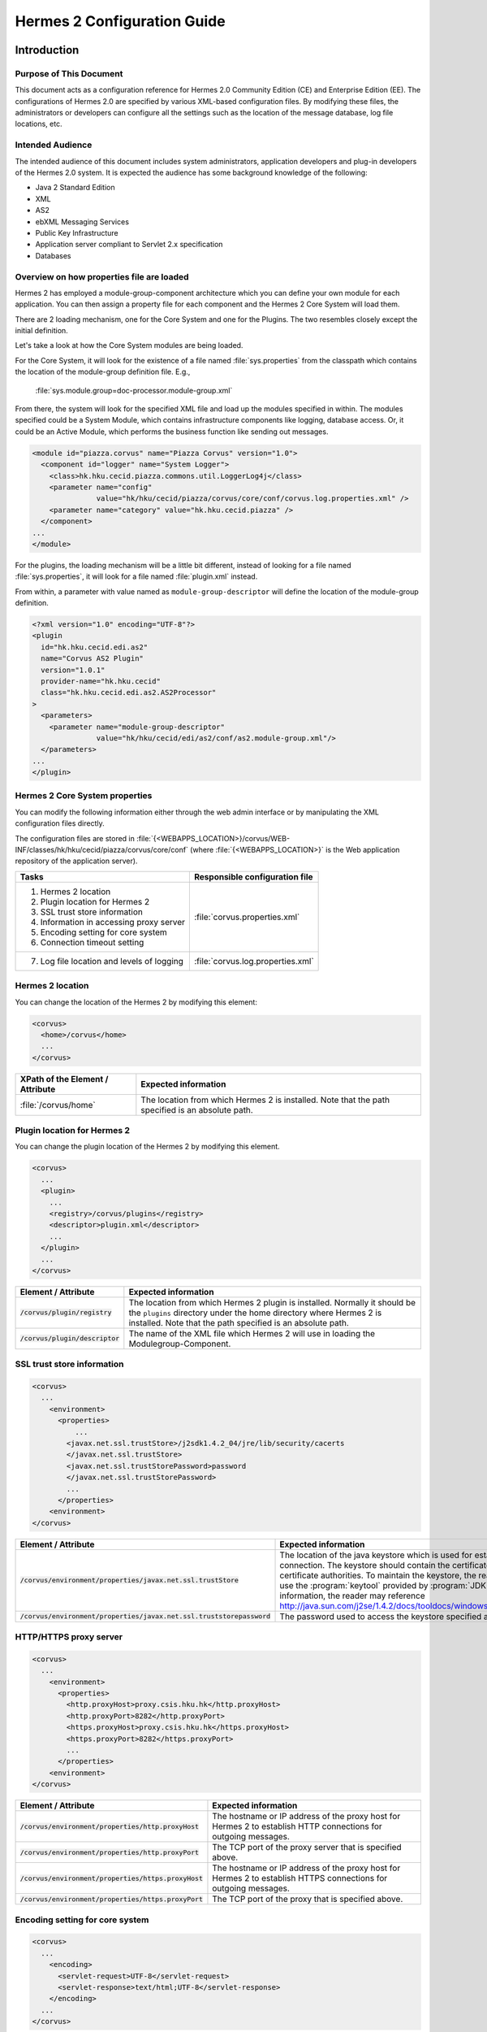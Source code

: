 .. _configuration:

Hermes 2 Configuration Guide
============================

Introduction
------------

Purpose of This Document
^^^^^^^^^^^^^^^^^^^^^^^^

This document acts as a configuration reference for Hermes 2.0 Community Edition (CE) and Enterprise Edition (EE). The configurations of Hermes 2.0 are specified by various XML-based configuration files. By modifying these files, the administrators or developers can configure all the settings such as the location of the message database, log file locations, etc.

Intended Audience
^^^^^^^^^^^^^^^^^

The intended audience of this document includes system administrators, application developers and plug-in developers of the Hermes 2.0 system. It is expected the audience has some background knowledge of the following:

*   Java 2 Standard Edition
*   XML
*   AS2
*   ebXML Messaging Services
*   Public Key Infrastructure
*   Application server compliant to Servlet 2.x specification
*   Databases

Overview on how properties file are loaded
^^^^^^^^^^^^^^^^^^^^^^^^^^^^^^^^^^^^^^^^^^

Hermes 2 has employed a module-group-component architecture which you can define your own module for each application. You can then assign a property file for each component and the Hermes 2 Core System will load them.

There are 2 loading mechanism, one for the Core System and one for the Plugins. The two resembles closely except the initial definition.  

Let's take a look at how the Core System modules are being loaded. 

.. image:: _static/images/2-overview-1.jpeg

For the Core System, it will look for the existence of a file named :file:`sys.properties` from the classpath which contains the location of the module-group definition file. E.g.,

    :file:`sys.module.group=doc-processor.module-group.xml`

From there, the system will look for the specified XML file and load up the modules specified in within. The modules specified could be a System Module, which contains infrastructure components like logging, database access. Or, it could be an Active Module, which performs the business function like sending out messages.

.. code-block:: xml

   <module id="piazza.corvus" name="Piazza Corvus" version="1.0">
     <component id="logger" name="System Logger">
       <class>hk.hku.cecid.piazza.commons.util.LoggerLog4j</class>
       <parameter name="config" 
                  value="hk/hku/cecid/piazza/corvus/core/conf/corvus.log.properties.xml" />		
       <parameter name="category" value="hk.hku.cecid.piazza" />
     </component>
   ...
   </module>

For the plugins, the loading mechanism will be a little bit different, instead of looking for a file named :file:`sys.properties`, it will look for a file named :file:`plugin.xml` instead. 

.. image:: _static/images/2-overview-2.jpeg

From within, a parameter with value named as :literal:`module-group-descriptor` will define the location of the module-group definition.

.. code-block:: xml

   <?xml version="1.0" encoding="UTF-8"?>
   <plugin
     id="hk.hku.cecid.edi.as2"
     name="Corvus AS2 Plugin"
     version="1.0.1"
     provider-name="hk.hku.cecid"
     class="hk.hku.cecid.edi.as2.AS2Processor"
   >
     <parameters>
       <parameter name="module-group-descriptor"
                  value="hk/hku/cecid/edi/as2/conf/as2.module-group.xml"/>
     </parameters>
   ...
   </plugin>

Hermes 2 Core System properties
^^^^^^^^^^^^^^^^^^^^^^^^^^^^^^^
You can modify the following information either through the web admin interface or by manipulating the XML configuration files directly.

The configuration files are stored in :file:`{<WEBAPPS_LOCATION>}/corvus/WEB-INF/classes/hk/hku/cecid/piazza/corvus/core/conf` (where :file:`{<WEBAPPS_LOCATION>}` is the Web application repository of the application server).

+----------------------------------------------------------------------+----------------------------------------+
| Tasks                                                                | Responsible configuration file         |
+======================================================================+========================================+
| 1.    Hermes 2 location                                              |                                        |
|                                                                      |                                        | 
| 2.    Plugin location for Hermes 2                                   |                                        |
|                                                                      |                                        | 
| 3.    SSL trust store information                                    |                                        |
|                                                                      |                                        | 
| 4.    Information in accessing proxy server                          | :file:`corvus.properties.xml`          |           
|                                                                      |                                        | 
| 5.    Encoding setting for core system                               |                                        |       
|                                                                      |                                        | 
| 6.    Connection timeout setting                                     |                                        | 
+----------------------------------------------------------------------+----------------------------------------+
| 7.    Log file location and levels of logging                        | :file:`corvus.log.properties.xml`      |
+----------------------------------------------------------------------+----------------------------------------+

Hermes 2 location
^^^^^^^^^^^^^^^^^
You can change the location of the Hermes 2 by modifying this element:

.. code-block:: xml

   <corvus>
     <home>/corvus</home>
     ...
   </corvus>

+----------------------------------+--------------------------------------------------------------------------------------------------+
| XPath of the Element / Attribute | Expected information                                                                             |
+==================================+==================================================================================================+
| :file:`/corvus/home`             | The location from which Hermes 2 is installed. Note that the path specified is an absolute path. |
+----------------------------------+--------------------------------------------------------------------------------------------------+
 
Plugin location for Hermes 2
^^^^^^^^^^^^^^^^^^^^^^^^^^^^
You can change the plugin location of the Hermes 2 by modifying this element.

.. code-block:: xml

   <corvus>
     ...
     <plugin>
       ...   
       <registry>/corvus/plugins</registry>
       <descriptor>plugin.xml</descriptor>
       ...
     </plugin>
     ...
   </corvus>

+-----------------------------------+---------------------------------------------------------------------------------------+
| Element / Attribute               | Expected information                                                                  |
+===================================+=======================================================================================+
| :code:`/corvus/plugin/registry`   | The location from which Hermes 2 plugin is installed. Normally it should be the       |
|                                   | :literal:`plugins` directory under the home directory where Hermes 2 is installed.    |
|                                   | Note that the path specified is an absolute path.                                     |
|                                   |                                                                                       |
+-----------------------------------+---------------------------------------------------------------------------------------+
| :code:`/corvus/plugin/descriptor` | The name of the XML file which Hermes 2 will use in loading the Modulegroup-Component.|
+-----------------------------------+---------------------------------------------------------------------------------------+

SSL trust store information
^^^^^^^^^^^^^^^^^^^^^^^^^^^
.. code-block:: xml

   <corvus>
     ...
       <environment>
         <properties>
             ...
           <javax.net.ssl.trustStore>/j2sdk1.4.2_04/jre/lib/security/cacerts
           </javax.net.ssl.trustStore>
           <javax.net.ssl.trustStorePassword>password
           </javax.net.ssl.trustStorePassword>
           ...
         </properties>
       <environment>
   </corvus>


+-------------------------------------------------------------------------+--------------------------------------------------------------------+
| Element / Attribute                                                     | Expected information                                               |
+=========================================================================+====================================================================+
| :code:`/corvus/environment/properties/javax.net.ssl.trustStore`         | The location of the java keystore which is used for                |
|                                                                         | establishing SSL connection. The keystore should contain           |
|                                                                         | the certificates of trusted certificate authorities. To            |
|                                                                         | maintain the keystore, the reader should use the                   |
|                                                                         | :program:`keytool` provided by :program:`JDK`. For more            |
|                                                                         | information, the reader may reference                              |
|                                                                         | http://java.sun.com/j2se/1.4.2/docs/tooldocs/windows/keytool.html. |
+-------------------------------------------------------------------------+--------------------------------------------------------------------+
| :code:`/corvus/environment/properties/javax.net.ssl.truststorepassword` | The password used to access the keystore specified above.          |
|                                                                         |                                                                    |
+-------------------------------------------------------------------------+--------------------------------------------------------------------+

HTTP/HTTPS proxy server
^^^^^^^^^^^^^^^^^^^^^^^

.. code-block:: xml

   <corvus>
     ...
       <environment>
         <properties>
           <http.proxyHost>proxy.csis.hku.hk</http.proxyHost> 
           <http.proxyPort>8282</http.proxyPort> 
           <https.proxyHost>proxy.csis.hku.hk</https.proxyHost> 
           <https.proxyPort>8282</https.proxyPort>
           ...
         </properties>
       <environment>
   </corvus>


+--------------------------------------------------------+--------------------------------------------------------------+
| Element / Attribute                                    | Expected information                                         |
+========================================================+==============================================================+
| :code:`/corvus/environment/properties/http.proxyHost`  | The hostname or IP address of the proxy host for Hermes 2    |
|                                                        | to establish HTTP connections for outgoing messages.         |
+--------------------------------------------------------+--------------------------------------------------------------+
| :code:`/corvus/environment/properties/http.proxyPort`  | The TCP port of the proxy server that is specified above.    |
|                                                        |                                                              |
+--------------------------------------------------------+--------------------------------------------------------------+
| :code:`/corvus/environment/properties/https.proxyHost` | The hostname or IP address of the proxy host for Hermes 2 to |
|                                                        | establish HTTPS connections for outgoing messages.           |
+--------------------------------------------------------+--------------------------------------------------------------+
| :code:`/corvus/environment/properties/https.proxyPort` | The TCP port of the proxy that is specified above.           |
|                                                        |                                                              |
+--------------------------------------------------------+--------------------------------------------------------------+

Encoding setting for core system
^^^^^^^^^^^^^^^^^^^^^^^^^^^^^^^^

.. code-block:: xml

   <corvus>
     ...
       <encoding>
         <servlet-request>UTF-8</servlet-request>
         <servlet-response>text/html;UTF-8</servlet-response>
       </encoding>
     ...
   </corvus>


+-------------------------------------------+-----------------------------------------------------------------------------------------+
| Element / Attribute                       | Expected information                                                                    |
+===========================================+=========================================================================================+
| :code:`/corvus/encoding/servlet-request`  | The encoding of the incoming HTTP or HTTPS requests.                                    |
|                                           | :literal:`UTF-8` is the recommended value because it can handle most written languages. |
+-------------------------------------------+-----------------------------------------------------------------------------------------+
| :code:`/corvus/encoding/servlet-response` | The encoding of the outgoing HTTP or HTTP responses.                                    |
+-------------------------------------------+-----------------------------------------------------------------------------------------+

Connection timeout setting
^^^^^^^^^^^^^^^^^^^^^^^^^^
.. code-block:: xml

   <corvus>
       ...
     <properties>
       ...
       <sun.net.client.defaultConnectTimeout>30000</sun.net.client.defaultConnectTimeout>
       <sun.net.client.defaultReadTimeout>300000</sun.net.client.defaultReadTimeout>
       ...
     </properties>
     ...
   </corvus>


+----------------------------------------------------------------+--------------------------------------------------------------------+
| Element / Attribute                                            | Expected information                                               |
+================================================================+====================================================================+
| :code:`/corvus/properies/sun.net.client.defaultConnectTimeout` | It specifies the timeout (in milliseconds) to establish the HTTP   |
|                                                                | or HTTPS connections for outgoing messages. :literal:`30` seconds  |
|                                                                | is the recommended value.                                          |
+----------------------------------------------------------------+--------------------------------------------------------------------+
| :code:`/corvus/properies/sun.net.client.defaultReadTimeout`    | It specifies the timeout (in milliseconds) when reading from input |
|                                                                | stream when a HTTP or HTTPS connection is established.             |
|                                                                | :literal:`300` seconds is the recommended value.                   |
|                                                                |                                                                    |
+----------------------------------------------------------------+--------------------------------------------------------------------+

Log file location and levels of logging
To change the settings of the log reported by corvus, you will need to modify the XML file named :file:`corvus.log.properties.xml`. How to configure the logging module is the same as configuring Apache Log4j. Note that for configuring the logs of ebMS plug-ins, you need to edit another configuration file.

.. code-block:: xml

   <log4j:configuration debug="null" threshold="null" xmlns:log4j="http://jakarta.apache.org/log4j/">
   <appender name="corvus" class="org.apache.log4j.RollingFileAppender">     
     <param name="File" value="/corvus/corvus.log"/>     
     <param name="Encoding" value="UTF-8"/>     
     <param name="MaxFileSize" value="100KB"/>     
     <param name="MaxBackupIndex" value="1"/>     
     <layout class="org.apache.log4j.PatternLayout">       
       <param name="ConversionPattern" value="%d{yyyy-MM-dd HH:mm:ss} [%-12.12t] &lt;%-5p&gt; &lt;%m&gt;%n"/>     
     </layout>  
   </appender>
   <category additivity="true" name="hk.hku.cecid.piazza">
     <priority value="debug"/>
     <appender-ref ref="corvus"/>
   </category>
   </log4j:configuration>

+----------------------------------------------------------------------------------+------------------------------------------------------+
| Element / Attribute                                                              | Expected information                                 |
+==================================================================================+======================================================+
| :code:`log4j/category/priority`                                                  | The log level of the Corvus logging. The available   |
|                                                                                  | levels are :code:`debug`, :code:`info`,              |
|                                                                                  | :code:`warn`, :code:`error` and :code:`fatal`.       |
|                                                                                  | If you set the value as :code:`debug`,               |
|                                                                                  | all logs will be printed.                            |
+----------------------------------------------------------------------------------+------------------------------------------------------+
| :code:`/log4j/category/appender-ref@ref`                                         | The name of the :code:`appender` to be used for      |
|                                                                                  | logging. An :code:`appender` is to specify how       |
|                                                                                  | to generate log files. In the above example,         |
|                                                                                  | an :code:`appender` configuration element            |
|                                                                                  | :code:`corvus` is used. The settings of the          |
|                                                                                  | :code:`appender` are specified by the referenced     |
|                                                                                  | :code:`appender` element.                            |
|                                                                                  |                                                      |
+----------------------------------------------------------------------------------+------------------------------------------------------+
| :code:`/log4j/appender@class`                                                    | The appender specified by this :code:`appender`      |
|                                                                                  | configuration element. Apache Log4j provides a       |
|                                                                                  | series of appender, such :code:`RollingFileAppender`,|
|                                                                                  | :code:`DailyRollingFileAppender`, etc.               |
+----------------------------------------------------------------------------------+------------------------------------------------------+
| :code:`/log4j/appender@name`                                                     | The name of this appender configuration element.     |
|                                                                                  | The :file:`/category/appender-ref@ref` should        |
|                                                                                  | reference the appender configuration element         |
|                                                                                  | by this name.                                        |
+----------------------------------------------------------------------------------+------------------------------------------------------+
| :code:`/log4j/appender/param[@name='File']/@value`                               | The path of Corvus log of this appender.             |
| (i.e. The :code:`value` attribute of the :code:`param` element                   |                                                      |
| under :code:`appender` element, whose :code:`name` attribute is :code:`File`)    |                                                      |
|                                                                                  |                                                      |
+----------------------------------------------------------------------------------+------------------------------------------------------+
| :code:`/log4j/appender/param[@name='Encoding']/@value`                           | The encoding to be used for the log file.            |
| (i.e. The :code:`value` attribute of the :code:`param` element under             |                                                      |
| :code:`appender` element, whose :code:`name` attribute is :code:`Encoding`)      |                                                      |
|                                                                                  |                                                      |
+----------------------------------------------------------------------------------+------------------------------------------------------+
| :code:`/log4j/appender/param[@name='MaxFileSize']/@value`                        | If the size of a log file has grown to exceed this   |
| (i.e. The :code:`value` attribute of the :code:`param` element under             | limit, another new log file will be written and the  |
| :code:`appender` element, whose :code:`name` attribute is :code:`MaxFileSize'`)  | old log file will be backed up. The backed-up log    |
|                                                                                  | file's filename will have an index appended          |
|                                                                                  | (e.g. :file:`corvus.log.1`).                         |
+----------------------------------------------------------------------------------+------------------------------------------------------+
| :code:`/log4j/appender/param[@name='MaxBackupIndex']/@value`                     | The maximum number of log files which will be backed | 
| (i.e. The :code:`value` attribute of the :code:`param` element under             | up. For example, if it is set to 10, the maximum     |
| :code:`appender` element, whose :code:`name` attribute is :code:`MaxBackupIndex`)| number of backed up log files will be 10 and their   |
|                                                                                  | filenames will be :file:`xxx.log.1`,                 |
|                                                                                  | :file:`xxx.log.2`, ... :file:`xxx.log.10`.           |
+----------------------------------------------------------------------------------+------------------------------------------------------+
| :code:`/log4j/appender/layout/param[@name='ConversionPattern']/@value`           | The pattern used in writing out the log file.        |
|                                                                                  |                                                      |
+----------------------------------------------------------------------------------+------------------------------------------------------+

Hermes2 Plugins properties
----------------------------------------------

AS2 Plugin
^^^^^^^^^^
In the directory :file:`{<HERMES_2_PLUGINS_LOCATION>}/hk.hku.cecid.edi.as2/conf/hk/hku/cecid/edi/as2/conf`, there are some configuration files for Hermes 2's AS2 plug-in. Which configuration file you should edit depends on your configuration task:


+----------------------------------------------------+----------------------------------------+
| Tasks                                              | Responsible configuration file         |
+====================================================+========================================+
| Log file location and level of logging             | :file:`As2.log.properties.xml`         |
+----------------------------------------------------+----------------------------------------+
| Information of the database to use                 | :file:`As2.module.core.xml`            |
+----------------------------------------------------+                                        |
| Location of keystore for signing outgoing messages |                                        |
+----------------------------------------------------+                                        |
| Location of the message repository                 |                                        |
+----------------------------------------------------+----------------------------------------+


Log file location and levels of logging
"""""""""""""""""""""""""""""""""""""""
To change the location of the log file, you will need to modify the XML file named :file:`as2.log.properties.xml`.

    .. code-block:: xml

       <log4j:configuration debug="null" threshold="null" xmlns:log4j="http://jakarta.apache.org/log4j/">
       <appender name="as2" class="org.apache.log4j.RollingFileAppender">     
         <param name="File" value="/as2.log"/>     
         <param name="Encoding" value="UTF-8"/>     
         <param name="MaxFileSize" value="100KB"/>     
         <param name="MaxBackupIndex" value="1"/>     
         <layout class="org.apache.log4j.PatternLayout">       
         <param name="ConversionPattern" 
                value="%d{yyyy-MM-dd HH:mm:ss} [%-12.12t] &lt;%-5p&gt; &lt;%m&gt;%n"/>     
         </layout>  
       </appender>
       <category additivity="true" name="hk.hku.cecid.piazza">
         <priority value="debug"/>
         <appender-ref ref="as2"/>
       </category>
       </log4j:configuration>

+------------------------------------------------------------------------+-----------------------------------------------------------------+
| Element / Attribute                                                    | Expected information                                            | 
+========================================================================+=================================================================+
| :code:`/log4j/category/priority`                                       | The log level of the AS2 plug-in logging. The available         | 
|                                                                        | levels are :code:`debug`, :code:`info`, :code:`warn`,           |
|                                                                        | :code:`error` and :code:`fatal`. If you set the value           |
|                                                                        | as :code:`debug`, all logs will be printed.                     |
+------------------------------------------------------------------------+-----------------------------------------------------------------+
| :code:`/log4j/category/appender-ref@ref`                               | The name of the :code:`appender` to be used for logging.        |
|                                                                        | An :code:`appender` is to specify how to generate log           |
|                                                                        | files. In the above example, an :code:`appender`                |
|                                                                        | configuration element :code:`as2` is used. The settings         |
|                                                                        | of the :code:`appender` are specified by the referenced         |
|                                                                        | :code:`appender` element.                                       |
+------------------------------------------------------------------------+-----------------------------------------------------------------+
| :code:`/log4j/appender@class`                                          | The appender specified by this "appender" configuration         | 
|                                                                        | element. Apache Log4j provides a series of appender, such       |
|                                                                        | RollingFileAppender, DailyRollingFileAppender, etc.             |
|                                                                        |                                                                 |
+------------------------------------------------------------------------+-----------------------------------------------------------------+
| :code:`/log4j/appender@name`                                           | The name of this appender configuration element. The            | 
|                                                                        | :file:`/category/appender-ref@ref` should reference the         |
|                                                                        | appender configuration element by this name.                    |
|                                                                        |                                                                 |
+------------------------------------------------------------------------+-----------------------------------------------------------------+
| :code:`/log4j/appender/param[@name='File']/@value`                     | The path of AS2 log of this appender.                           |
| (i.e. The :code:`value` attribute of the :code:`param`                 |                                                                 |
| element under :code:`appender` element,                                |                                                                 |
| whose :code:`name` attribute is :code:`File`)                          |                                                                 |
+------------------------------------------------------------------------+-----------------------------------------------------------------+
| :code:`/log4j/appender/param[@name='Encoding']/@value`                 | The encoding to be used for the log file.                       |
| (i.e. The :code:`value` attribute of the :code:`param`                 |                                                                 |
| element under :code:`appender` element, whose                          |                                                                 |
| :code:`name` attribute is :code:`Encoding`)                            |                                                                 |
+------------------------------------------------------------------------+-----------------------------------------------------------------+
| :code:`/log4j/appender/param[@name='MaxFileSize']/@value`              | If the size of a log file has grown to exceed this limit,       |
| (i.e. The :code:`value` attribute of the :code:`param`                 | another new log file will be written and the old log file       |
| element under :code:`appender` element, whose :code:`name`             | will be backed up. The backed-up log file's filename will       |
| attribute is :code:`MaxFileSize`)                                      | have an index appended (e.g. :file:`as2.log.1`).                |
+------------------------------------------------------------------------+-----------------------------------------------------------------+
| :code:`/log4j/appender/param[@name='MaxBackupIndex]/@value`            | The maximum number of log files which will be backed up.        |
| (i.e. The :code:`value` attribute of the :code:`param`                 | For example, if it is set to 10, the maximum number of          |
| element under :code:`appender` element, whose :code:`name`             | backed up log files will be 10 and their filenames will         |
| attribute is :code:`MaxBackupIndex`)                                   | be :file:`xxx.log.1`, :file:`xxx.log.2`, ... :file:`xxx.log.10`.|
+------------------------------------------------------------------------+-----------------------------------------------------------------+
| :code:`/log4j/appender/layout/param[@name='ConversionPattern']/@value` | The pattern used in writing out the log file.                   |
+------------------------------------------------------------------------+-----------------------------------------------------------------+


Connections to Message Database
"""""""""""""""""""""""""""""""

.. code-block:: xml

   <module>
   ...
   <component id="daofactory" name="AS2 DAO Factory">
   <class>
   hk.hku.cecid.piazza.commons.dao.ds.SimpleDSDAOFactory
   </class>
     <parameter name="driver" value="org.postgresql.Driver" />
     <parameter name="url" 
                value="jdbc:postgresql://localhost:5432/as2" />
     <parameter name="username" value="corvus" />
     <parameter name="password" value="corvus" />
     <parameter name="pooling" value="true" />
     <parameter name="maxActive" value="20" />
     <parameter name="maxIdle" value="10" />
     <parameter name="maxWait" value="-1" />
     <parameter name="config" 
                value="hk/hku/cecid/edi/as2/conf/as2.dao.xml" />
   </component>
   ...
   </module>

+---------------------------------------------------+--------------------------------------------------------------------------------------------+
| Element / Attribute                               | Expected information                                                                       |
+===================================================+============================================================================================+
| :code:`/module/component[@id='daofactory']/class` | The java class to use in establishing database connection, you can select from             |  
|                                                   |                                                                                            | 
|                                                   | * :code:`hk.hku.cecid.piazza.commons.dao.ds.SimpleDSDAOFactory`,                           |
|                                                   |   if you want AS2 to manage the database connection pool                                   | 
|                                                   |                                                                                            | 
|                                                   | * :code:`hk.hku.cecid.piazza.commons.dao.ds.DataSourceDAOFactory`,                         | 
|                                                   |   if you want the application server manages the database connection pool,                 | 
|                                                   |   which is accessible through JNDI (Java Naming and Directory Interface) name.             | 
|                                                   |                                                                                            | 
+---------------------------------------------------+--------------------------------------------------------------------------------------------+
| Belows are fields you need to fill in if you are using SimpleDSDAOFactory                                                                      |
+---------------------------------------------------+--------------------------------------------------------------------------------------------+
| :code:`/module/component[@id='daofactory']/`      | The JDBC driver that should be used, we have provided the driver for postgres              |
| :code:`parameter[@name='driver']/@value`          | by default. You should put the driver to your                                              | 
|                                                   | :file:`{[Tomcat Home]}/webapps/corvus/WEB-INF/lib`, where we suppose the web               | 
|                                                   | application repository is configured as :file:`{[Tomcat Home]}/webapps`.                   | 
+---------------------------------------------------+--------------------------------------------------------------------------------------------+
| :code:`/module/component[@id='daofactory']/`      | The URL in establishing the database connection, please refer to the document              |
| :code:`parameter[@name='url']/@value`             | of the JDBC driver for the syntax. For PostgreSQL datatabse, the syntax is                 | 
|                                                   | :code:`jdbc:postgresql://<IP or hostname of the database>/<message database name for AS2>` | 
|                                                   |                                                                                            | 
+---------------------------------------------------+--------------------------------------------------------------------------------------------+
| :code:`/module/component[@id='daofactory']/`      | The username to connect to the database.                                                   |
| :code:`parameter[@name='username']/@value`        |                                                                                            | 
+---------------------------------------------------+--------------------------------------------------------------------------------------------+
| :code:`/module/component[@id='daofactory']/`      | The password for the username specified.                                                   |
| :code:`parameter[@name='password']/@value`        |                                                                                            | 
+---------------------------------------------------+--------------------------------------------------------------------------------------------+
| :code:`/module/component[@id='daofactory']/`      | The boolean value (:literal:`true`/:literal:`false`) specifying if connection              |
| :code:`parameter[@name='pooling']/@value`         | pooling should be used.                                                                    | 
+---------------------------------------------------+--------------------------------------------------------------------------------------------+
| :code:`/module/component[@id='daofactory']/`      | The maximum number of active threads.                                                      |
| :code:`parameter[@name='maxActive']/@value`       |                                                                                            | 
+---------------------------------------------------+--------------------------------------------------------------------------------------------+
| :code:`/module/component[@id='daofactory']/`      | The maximum number of threads that can remains idle.                                       |
| :code:`parameter[@name='maxIdle']/@value`         |                                                                                            | 
+---------------------------------------------------+--------------------------------------------------------------------------------------------+
| :code:`/module/component[@id='daofactory']/`      | The maximum number of milliseconds that the pool will wait (when there are no              |
| :code:`parameter[@name='maxWait']/@value`         | available connections) for a connection to be returned before throwing an                  | 
|                                                   | exception, or :literal:`-1` to wait indefinitely.                                          | 
+---------------------------------------------------+--------------------------------------------------------------------------------------------+
| :code:`/module/component[@id='daofactory']/`      | Additional configuration files that will be used by the plug-in. You should just           |
| :code:`parameter[@name='config']/@value`          | leave it as is.                                                                            | 
+---------------------------------------------------+--------------------------------------------------------------------------------------------+
| Belows are fields you need to fill in if you are using DataSourceDAOFactory                                                                    |
+---------------------------------------------------+--------------------------------------------------------------------------------------------+
| datasource                                        | The JNDI name of the Data Source for connecting the message database,                      |
|                                                   | e.g. :code:`java:/comp/env/jdbc/as2db`                                                     | 
+---------------------------------------------------+--------------------------------------------------------------------------------------------+

Location of Keystore for Digital Sigature on Outgoing Messages
""""""""""""""""""""""""""""""""""""""""""""""""""""""""""""""

.. code-block:: xml

    <module id="as2.core" name="Corvus AS2" version="1.0">
    ...
    <component id="keystore-manager" name="AS2 Key Store Manager">
      <class>hk.hku.cecid.piazza.commons.security.KeyStoreManager</class>
      <parameter name="keystore-location" value="as2.p12"/>
      <parameter name="keystore-password" value="password"/>
      <parameter name="key-alias" value="corvusas2"/>
      <parameter name="key-password" value=""/>
      <parameter name="keystore-type" value="PKCS12"/>
      <parameter name="keystore-provider" 
                 value="org.bouncycastle.jce.provider.BouncyCastleProvider"/>
      </component>
    ...
    </module>

+-----------------------------------------------------------------------------------------------+--------------------------------------+
| Element / Attribute                                                                           | Expected information                 |
+===============================================================================================+======================================+
| :code:`/module/component[@id='keystore-manager']/parameter[@name='keystore-location']/@value` | The path of the keystore for         |
|                                                                                               | signing outgoing messages.           |
+-----------------------------------------------------------------------------------------------+--------------------------------------+
| :code:`/module/component[@id='keystore-manager']/parameter[@name='keystore-password']/@value` | The password for accessing the       |
|                                                                                               | keystore.                            |
+-----------------------------------------------------------------------------------------------+--------------------------------------+
| :code:`/module/component[@id='keystore-manager]/parameter[@name='key-alias']/@value`          | The alias of the private key         |
|                                                                                               | for digital signature.               |
+-----------------------------------------------------------------------------------------------+--------------------------------------+
| :code:`/module/component[@id='keystore-manager]/parameter[@name='key-password']/@value`       | The password protecting the          |
|                                                                                               | private key for digital signature.   |
+-----------------------------------------------------------------------------------------------+--------------------------------------+
| :code:`/module/component[@id='keystore-manager]/parameter[@name='keystore-type']/@value`      | The keystore format of the keystore. |
|                                                                                               | It is either :literal:`PKCS12` or    |
|                                                                                               | :literal:`JKS`.                      |
+-----------------------------------------------------------------------------------------------+--------------------------------------+

Location of the message repository
""""""""""""""""""""""""""""""""""
Outgoing Repository:

.. code-block:: xml

   <module id="as2.core" name="Corvus AS2" version="1.0">
   ...
   <component id="outgoing-payload-repository" name="AS2 Outgoing Payload Repository">
   <class>
   hk.hku.cecid.edi.as2.module.PayloadRepository
   </class>
     <parameter name="location" value="/as2-outgoing-repository" />
     <parameter name="type-edi" value="application/EDIFACT" />
     <parameter name="type-x12" value="application/EDI-X12" />
     <parameter name="type-eco" value="application/edi-consent" />
     <parameter name="type-xml" value="application/XML" />
   </component>
   ...
   </module>


+-------------------------------------------------------------------+---------------------------------------------------------------------------+
| Element / Attribute                                               | Expected information                                                      |
+===================================================================+===========================================================================+
| :code:`/module/component[id='outgoing-payload-repository']/class` | The java class responsible for handing the outgoing payload.              |
|                                                                   | You should just leave it as is.                                           |
+-------------------------------------------------------------------+---------------------------------------------------------------------------+
| :code:`/module/component[id='outgoing-payload-repository']/`      | The folder location which will store the outgoing payload.                |
| :code:`parameter[@name='location']/@value`                        | E.g., :file:`c:\program files\hermes2\repository\as2-outgoing-repository` |
+-------------------------------------------------------------------+---------------------------------------------------------------------------+
| :code:`/module/component[id='outgoing-payload-repository']/`      | You should leave the field as what it is.                                 |
| :code:`parameter[@name='type-edi]/@value`                         |                                                                           |
+-------------------------------------------------------------------+                                                                           |
| :code:`/module/component[id='outgoing-payload-repository']/`      |                                                                           |
| :code:`parameter[@name='type-x12]/@value`                         |                                                                           |
+-------------------------------------------------------------------+                                                                           |
| :code:`/module/component[id='outgoing-payload-repository']/`      |                                                                           |
| :code:`parameter[@name='type-eco]/@value`                         |                                                                           |
+-------------------------------------------------------------------+                                                                           |
| :code:`/module/component[id='outgoing-payload-repository']/`      |                                                                           |
| :code:`parameter[@name='type-xml]/@value`                         |                                                                           |
+-------------------------------------------------------------------+---------------------------------------------------------------------------+

.. code-block:: xml

   <module id="as2.core" name="Corvus AS2" version="1.0">
   ...
   <component id="incoming-payload-repository" name="AS2 Incoming Payload Repository">		
     <class>
       hk.hku.cecid.edi.as2.module.PayloadRepository
     </class>
     <parameter name="location" value="/as2-incoming-repository" />
     <parameter name="type-edi" value="application/EDIFACT" />
     <parameter name="type-x12" value="application/EDI-X12" />
     <parameter name="type-eco" value="application/edi-consent" />
     <parameter name="type-xml" value="application/XML" />
   </component>
   ...
   </module>


+-------------------------------------------------------------------+---------------------------------------------------------------------+
| Element / Attribute                                               | Expected information                                                |
+===================================================================+=====================================================================+
| :code:`/module/component[id='incoming-payload-repository']/class` | The java class responsible for handing the incoming payload.        |
|                                                                   | You should just leave it as is.                                     |
+-------------------------------------------------------------------+---------------------------------------------------------------------+
| :code:`/module/component[id='outgoing-payload-repository']/`      | The folder location which will store the outgoing payload. E.g.,    |
| :code:`parameter[@name='location']/@value`                        | :file:`c:\program files\hermes2\repository\as2-incoming-repository` |
+-------------------------------------------------------------------+---------------------------------------------------------------------+
| :code:`/module/component[id='outgoing-payload-repository']/`      | You should leave the field as what it is.                           |
| :code:`parameter[@name='type-edi]/@value`                         |                                                                     |
+-------------------------------------------------------------------+                                                                     |
| :code:`/module/component[id='outgoing-payload-repository']/`      |                                                                     |
| :code:`parameter[@name='type-x12]/@value`                         |                                                                     |
+-------------------------------------------------------------------+                                                                     |
| :code:`/module/component[id='outgoing-payload-repository']/`      |                                                                     |
| :code:`parameter[@name='type-eco]/@value`                         |                                                                     |
+-------------------------------------------------------------------+                                                                     |
| :code:`/module/component[id='outgoing-payload-repository']/`      |                                                                     |
| :code:`parameter[@name='type-xml]/@value`                         |                                                                     |
+-------------------------------------------------------------------+---------------------------------------------------------------------+


Original Message Repository (which is a temporary message repository used when Hermes 2 is composing or receiving AS2 messages):


.. code-block:: xml

   <module id="as2.core" name="Corvus AS2" version="1.0">
   ...
   <component id="original-message-repository" name="AS2 Original Message Repository">		
     <class>
       hk.hku.cecid.edi.as2.module.MessageRepository
     </class>
       <parameter name="location" value="/as2-message-repository" />
       <parameter name="is-disabled" value="false" />
   </component>
   ...
   </module>

+-------------------------------------------------------------------+---------------------------------------------------------------------+
| Element / Attribute                                               | Expected information                                                |
+===================================================================+=====================================================================+
| :code:`/module/component[id='original-payload-repository']/class` | The java class responsible for handing the original message.        |
|                                                                   | You should just leave it as is.                                     |
+-------------------------------------------------------------------+---------------------------------------------------------------------+
| :code:`location`                                                  | The folder location which will store the outgoing payload. E.g.,    |
|                                                                   | :file:`c:\program files\hermes2\repository\as2-message-repository`  |
+-------------------------------------------------------------------+---------------------------------------------------------------------+
| :code:`is-disabled`                                               | The flag indicates if the original message should be stored locally.|
+-------------------------------------------------------------------+---------------------------------------------------------------------+


ebMS Plugin
^^^^^^^^^^^
In the directory :file:`{<HERMES_2_PLUGINS_LOCATION>}/hk.hku.cecid.ebms/conf/hk/hku/cecid/ebms/spa/conf`, there are some configuration files for Hermes 2's AS2 plug-in. Which configuration file you should edit depends on your configuration task:

+------------------------------------------------------------------+----------------------------------------+
| Tasks                                                            | Responsible configuration file         |
+==================================================================+========================================+
| Log file location and level of logging                           | :file:`Log4j.properties.xml`           |
+------------------------------------------------------------------+----------------------------------------+
| Connections to Message Database                                  | :file:`Ebms.module.xml`                |
+------------------------------------------------------------------+                                        |
| Location of keystore for digital signature on outgoing messages  |                                        |
+------------------------------------------------------------------+                                        |
| Location of keystore for S/MIME decryption for incoming messages |                                        |
+------------------------------------------------------------------+----------------------------------------+


Log file location and levels of logging
"""""""""""""""""""""""""""""""""""""""
To change the location of the log file, you will need to modify the XML file named :file:`as2.log.properties.xml`

.. code-block:: xml

   <log4j:configuration debug="null" threshold="null" xmlns:log4j="http://jakarta.apache.org/log4j/">
   <appender name="RollingFileAppender" class="org.apache.log4j.RollingFileAppender">     
     <param name="File" value="/as2.log"/>     
     <param name="Encoding" value="UTF-8"/>     
     <param name="MaxFileSize" value="100KB"/>     
     <param name="MaxBackupIndex" value="1"/>     
     <layout class="org.apache.log4j.PatternLayout">       
     <param name="ConversionPattern" 
            value="%d{yyyy-MM-dd HH:mm:ss} [%-12.12t] &lt;%-5p&gt; &lt;%m&gt;%n"/>     
     </layout>  
   </appender>
   <category additivity="true" name="hk.hku.cecid.piazza">
       <priority value="debug"/>
       <appender-ref ref="RollingFileAppender"/>
     </category>
   </log4j:configuration>

+------------------------------------------------------------------------+----------------------------------------------------------------+
| Element / Attribute                                                    | Expected information                                           |
+========================================================================+================================================================+
| :code:`/log4j/category/priority`                                       | The log level of the AS2 plug-in logging. The available        |
|                                                                        | levels are :code:`debug`, :code:`info`, :code:`warn`,          |
|                                                                        | :code:`error` and :code:`fatal`. If you set the value as       |
|                                                                        | :code:`debug`, all logs will be printed.                       |
+------------------------------------------------------------------------+----------------------------------------------------------------+
| :code:`/log4j/category/appender-ref@ref`                               | The name of the :code:`appender` to be used for logging.       |
|                                                                        | An :code:`appender` is to specify how to generate log files.   |
|                                                                        | In the above example, an :code:`appender` configuration        |
|                                                                        | element :code:`RollingFileAppender` is used. The settings of   |
|                                                                        | the :code:`appender` are specified by the referenced           |
|                                                                        | :code:`appender` element.                                      |
+------------------------------------------------------------------------+----------------------------------------------------------------+
| :code:`/log4j/appender@class`                                          | The appender specified by this :code:`appender` configuration  |
|                                                                        | element. Apache Log4j provides a series of appender, such      |
|                                                                        | :code:`RollingFileAppender`, :code:`DailyRollingFileAppender`, |
|                                                                        | etc.                                                           |
+------------------------------------------------------------------------+----------------------------------------------------------------+
| :code:`/log4j/appender@name`                                           | The name of this appender configuration element. The           |
|                                                                        | :file:`/category/appender-ref@ref` should reference            |
|                                                                        | the appender configuration element by this name.               |
+------------------------------------------------------------------------+----------------------------------------------------------------+
| :code:`/log4j/appender/param[@name='File']/@value`                     | The path of AS2 log of this appender.                          |
| (i.e. The :code:`value` attribute of the :code:`param`                 |                                                                |
| element under :code:`appender` element, whose                          |                                                                |
| :code:`name` attribute is :code:`File`)                                |                                                                |
+------------------------------------------------------------------------+----------------------------------------------------------------+
| :code:`/log4j/appender/param[@name='Encoding']/@value`                 | The encoding to be used for the log file.                      |
| (i.e. The :code:`value` attribute of the :code:`param`                 |                                                                |
| element under :code:`appender` element, whose                          |                                                                |
| :code:`name` attribute is :code:`Encoding`)                            |                                                                |
+------------------------------------------------------------------------+----------------------------------------------------------------+
| :code:`/log4j/appender/param[@name='MaxFileSize']/@value`              | If the size of a log file has grown to exceed this limit,      |
| (i.e. The :code:`value` attribute of the :code:`param`                 | another new log file will be written and the old log file      |
| element under :code:`appender` element, whose                          | will be backed up. The backed-up log file's filename will      |
| :code:`name` attribute is :code:`MaxFileSize'`)                        | have an index appended (e.g. :file:`as2.log.1`).               |
+------------------------------------------------------------------------+----------------------------------------------------------------+
| :code:`/log4j/appender/param[@name='MaxBackupIndex']/@value`           | The maximum number of log files which will be backed up.       |
| (i.e. The :code:`value` attribute of the :code:`param`                 | For example, if it is set to 10, the maximum number of         |
| element under :code:`appender` element, whose                          | backed up log files will be 10 and their filenames will        |
| :code:`name` attribute is :code:`MaxBackupIndex`)                      | be :file:`xxx.log.1`, :file:`xxx.log.2`, ...                   |
|                                                                        | :file:`xxx.log.10`.                                            |
+------------------------------------------------------------------------+----------------------------------------------------------------+
| :code:`/log4j/appender/layout/param[@name='ConversionPattern']/@value` | The pattern used in writing out the log file.                  |
+------------------------------------------------------------------------+----------------------------------------------------------------+

Connections to Message Database
"""""""""""""""""""""""""""""""

.. code-block:: xml

   <module>
   ...
   <component id="daofactory" name="System DAO Factory">
   <class>
   hk.hku.cecid.piazza.commons.dao.ds.SimpleDSDAOFactory
   </class>
     <parameter name="driver" value="org.postgresql.Driver" />
     <parameter name="url" 
                value="jdbc:postgresql://localhost:5432/ebms" />
     <parameter name="username" value="corvus" />
     <parameter name="password" value="corvus" />
       <parameter name="pooling" value="true" />
       <parameter name="maxActive" value="20" />
       <parameter name="maxIdle" value="10" />
       <parameter name="maxWait" value="-1" />
     <parameter name="config">
             hk/hku/cecid/ebms/spa/conf/DAOMessage.xml,
             hk/hku/cecid/ebms/spa/conf/DAORepository.xml,
             hk/hku/cecid/ebms/spa/conf/DAOOutbox.xml,
             hk/hku/cecid/ebms/spa/conf/DAOInbox.xml,
             hk/hku/cecid/ebms/spa/conf/DAOMessageServer.xml,
             hk/hku/cecid/ebms/spa/conf/DAOPartnership.xml
      </parameter>
   </component>
   ...
   </module>

+---------------------------------------------------+--------------------------------------------------------------------------------------------+
| Element / Attribute                               | Expected information                                                                       |
+===================================================+============================================================================================+
| :code:`/module/component[@id='daofactory']/class` | The java class to use in establishing database connection, you can select from             |
|                                                   |                                                                                            |
|                                                   |                                                                                            |
|                                                   | * :code:`hk.hku.cecid.piazza.commons.dao.ds.SimpleDSDAOFactory`,                           |
|                                                   |   if you want AS2 to manage the database connection pool.                                  |
|                                                   |                                                                                            |
|                                                   | * :code:`hk.hku.cecid.piazza.commons.dao.ds.DataSourceDAOFactory`,                         |
|                                                   |   if you want the application server manages the database connection pool,                 |
|                                                   |   which is accessible through JNDI (Java Naming and Directory Interface) name.             |
+---------------------------------------------------+--------------------------------------------------------------------------------------------+
| Belows are fields you need to fill in if you are using SimpleDSDAOFactory                                                                      |
+---------------------------------------------------+--------------------------------------------------------------------------------------------+
| :code:`/module/component[@id='daofactory']/`      | The JDBC driver that should be used, we have provided the driver for postgres by           |
| :code:`parameter[@name='driver']/@value`          | default. You should put the driver to your                                                 |
|                                                   | :file:`{[Tomcat Home]}/webapps/corvus/WEB-INF/lib`, where we suppose the web               |
|                                                   | application repository is configured as :file:`{[Tomcat Home]}/webapps`.                   |
+---------------------------------------------------+--------------------------------------------------------------------------------------------+
| :code:`/module/component[@id='daofactory']/`      | The URL in establishing the database connection, please refer to the document of           |
| :code:`parameter[@name='url']/@value`             | the JDBC driver for the syntax. For PostgreSQL datatabse, the syntax is                    |
|                                                   | :code:`jdbc:postgresql://<IP or hostname of the database>/<message database name for AS2>` |
|                                                   |                                                                                            |
+---------------------------------------------------+--------------------------------------------------------------------------------------------+
| :code:`/module/component[@id='daofactory']/`      | The username to connect to the database.                                                   |
| :code:`parameter[@name='username']/@value`        |                                                                                            |
+---------------------------------------------------+--------------------------------------------------------------------------------------------+
| :code:`/module/component[@id='daofactory']/`      | The password for the username specified.                                                   |
| :code:`parameter[@name='password']/@value`        |                                                                                            |
+---------------------------------------------------+--------------------------------------------------------------------------------------------+
| :code:`/module/component[@id='daofactory']/`      | The boolean value (:literal:`true`/:literal:`false`) specifying if connection              |
| :code:`parameter[@name='pooling']/@value`         | pooling should be used.                                                                    |
+---------------------------------------------------+--------------------------------------------------------------------------------------------+
| :code:`/module/component[@id='daofactory']/`      | The maximum number of active threads.                                                      |
| :code:`parameter[@name='maxActive']/@value`       |                                                                                            |
+---------------------------------------------------+--------------------------------------------------------------------------------------------+
| :code:`/module/component[@id='daofactory']/`      | The maximum number of threads that can remains idle.                                       |
| :code:`parameter[@name='maxIdle']/@value`         |                                                                                            |
+---------------------------------------------------+--------------------------------------------------------------------------------------------+
| :code:`/module/component[@id='daofactory']/`      | The maximum number of milliseconds that the pool will wait (when there are no              |
| :code:`parameter[@name='maxWait']/@value`         | available connections) for a connection to be returned before throwing an                  |
|                                                   | exception, or :literal:`-1` to wait indefinitely.                                          |
+---------------------------------------------------+--------------------------------------------------------------------------------------------+
| :code:`/module/component[@id='daofactory']/`      | Additional configuration files that will be used by the plug-in. You should just           |
| :code:`parameter[@name='config']/@value`          | leave it as is.                                                                            |
+---------------------------------------------------+--------------------------------------------------------------------------------------------+
| Belows are fields you need to fill in if you are using DataSourceDAOFactory                                                                    |
+---------------------------------------------------+--------------------------------------------------------------------------------------------+
| datasource                                        | The JNDI name of the Data Source for connecting the message database, e.g.                 |
|                                                   | :code:`java:/comp/env/jdbc/ebmsdb`                                                         |
+---------------------------------------------------+--------------------------------------------------------------------------------------------+

Location of Keystore for Digital Signature on Outgoing Messages
"""""""""""""""""""""""""""""""""""""""""""""""""""""""""""""""

.. code-block:: xml

   <module id="ebms.main" name="Ebms Plugin" version="1.0">
   ...
   <component id="keystore-manager" name="Key Store Manager for Digital Signature">
     <class>hk.hku.cecid.piazza.commons.security.KeyStoreManager</class>
     <parameter name="keystore-location" value="ebms.p12"/>
     <parameter name="keystore-password" value="password"/>
     <parameter name="key-alias" value="CorvusEbMS"/>
     <parameter name="key-password" value="password"/>
     <parameter name="keystore-type" value="PKCS12"/>
     <parameter name="keystore-provider" 
                value="org.bouncycastle.jce.provider.BouncyCastleProvider"/>
     </component>
   ...
   </module>

+-----------------------------------------------------------------------------------------------+--------------------------------------+
| Element / Attribute                                                                           | Expected information                 |
+===============================================================================================+======================================+
| :code:`/module/component[@id='keystore-manager']/parameter[@name='keystore-location']/@value` | The path of the keystore for         |
|                                                                                               | signing outgoing messages.           |
+-----------------------------------------------------------------------------------------------+--------------------------------------+
| :code:`/module/component[@id='keystore-manager']/parameter[@name='keystore-password']/@value` | The password for accessing the       |
|                                                                                               | keystore.                            |
+-----------------------------------------------------------------------------------------------+--------------------------------------+
| :code:`/module/component[@id='keystore-manager]/parameter[@name='key-alias']/@value`          | The alias of the private key for     |
|                                                                                               | digital signature.                   |
+-----------------------------------------------------------------------------------------------+--------------------------------------+
| :code:`/module/component[@id='keystore-manager]/parameter[@name='key-password']/@value`       | The password protecting the private  |
|                                                                                               | key for digital signature.           |
+-----------------------------------------------------------------------------------------------+--------------------------------------+
| :code:`/module/component[@id='keystore-manager]/parameter[@name='keystore-type']/@value`      | The keystore format of the keystore. |
|                                                                                               | It is either :literal:`PKCS12` or    |
|                                                                                               | :literal:`JKS`.                      |
+-----------------------------------------------------------------------------------------------+--------------------------------------+

Location of Keystore for S/MIME Decryption (for Incoming Messages)
""""""""""""""""""""""""""""""""""""""""""""""""""""""""""""""""""

.. code-block:: xml

   <module id="ebms.main" name="Ebms Plugin" version="1.0">
   ...
     <component id="keystore-manager-for-decryption" name="Key Store Manager for Decryption">
       <class>hk.hku.cecid.piazza.commons.security.KeyStoreManager</class>
       <parameter name="keystore-location" 
                  value="C:/Program Files/hermes2_ee/plugins/hk.hku.cecid.ebms/security/ebms.p12"/>
       <parameter name="keystore-password" value="password"/>
       <parameter name="key-alias" value="CorvusEbMS"/>
       <parameter name="key-password" value="password"/>
       <parameter name="keystore-type" value="PKCS12"/>
       <parameter name="keystore-provider" value="org.bouncycastle.jce.provider.BouncyCastleProvider"/>
     </component>
   ...
   </module>


+-----------------------------------------------------------------------------------------------+-----------------------------------------+
| Element / Attribute                                                                           | Expected information                    |
+===============================================================================================+=========================================+
| :code:`/module/component[@id='keystore-manager']/parameter[@name='keystore-location']/@value` | The path of the keystore for decrypting |
|                                                                                               | incoming messages encrypted by S/MIME   |
|                                                                                               | encryption.                             |
+-----------------------------------------------------------------------------------------------+-----------------------------------------+
| :code:`/module/component[@id='keystore-manager']/parameter[@name='keystore-password']/@value` | The password for accessing the keystore |
|                                                                                               |                                         |
+-----------------------------------------------------------------------------------------------+-----------------------------------------+
| :code:`/module/component[@id='keystore-manager]/parameter[@name='key-alias']/@value`          | The alias of the private key for the    |
|                                                                                               | decryption.                             |
+-----------------------------------------------------------------------------------------------+-----------------------------------------+
| :code:`/module/component[@id='keystore-manager]/parameter[@name='key-password']/@value`       | The password protecting the private key |
|                                                                                               | for digital signature.                  |
+-----------------------------------------------------------------------------------------------+-----------------------------------------+
| :code:`/module/component[@id='keystore-manager]/parameter[@name='keystore-type']/@value`      | The keystore format of the keystore.    |
|                                                                                               | It is either :literal:`PKCS12` or       |
|                                                                                               | :literal:`JKS`.                         |
+-----------------------------------------------------------------------------------------------+-----------------------------------------+


References
----------

* Hermes 2 Application Development Guide
* Hermes 2 Technical Guide
* Hermes 2 Administration Tool User Guide
* Hermes 2 Enterprise Edition Installation Guide
* Hermes 2 GPL Edition Installation Guide
* Hermes 2 Plug-in Development Guide
* OASIS ebXML Message Service Specification 2.0
* MIME-based Secure Peer-to-Peer Business Data Interchange over the Internet Using HTTP AS2 (:file:`draft-ietf-ediint-as2-17.txt`)
